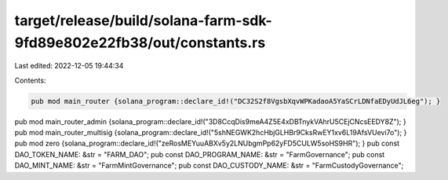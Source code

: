 target/release/build/solana-farm-sdk-9fd89e802e22fb38/out/constants.rs
======================================================================

Last edited: 2022-12-05 19:44:34

Contents:

.. code-block:: rs

    pub mod main_router {solana_program::declare_id!("DC32S2f8VgsbXqvWPKadaoA5YaSCrLDNfaEDyUdJL6eg"); }
pub mod main_router_admin {solana_program::declare_id!("3D8CcqDis9meA4Z5E4xDBTnykVAhrU5CEjCNcsEEDY8Z"); }
pub mod main_router_multisig {solana_program::declare_id!("5shNEGWK2hcHbjGLHBr9CksRwEY1xv6L19AfsVUevi7o"); }
pub mod zero {solana_program::declare_id!("zeRosMEYuuABXv5y2LNUbgmPp62yFD5CULW5soHS9HR"); }
pub const DAO_TOKEN_NAME: &str = "FARM_DAO";
pub const DAO_PROGRAM_NAME: &str = "FarmGovernance";
pub const DAO_MINT_NAME: &str = "FarmMintGovernance";
pub const DAO_CUSTODY_NAME: &str = "FarmCustodyGovernance";


